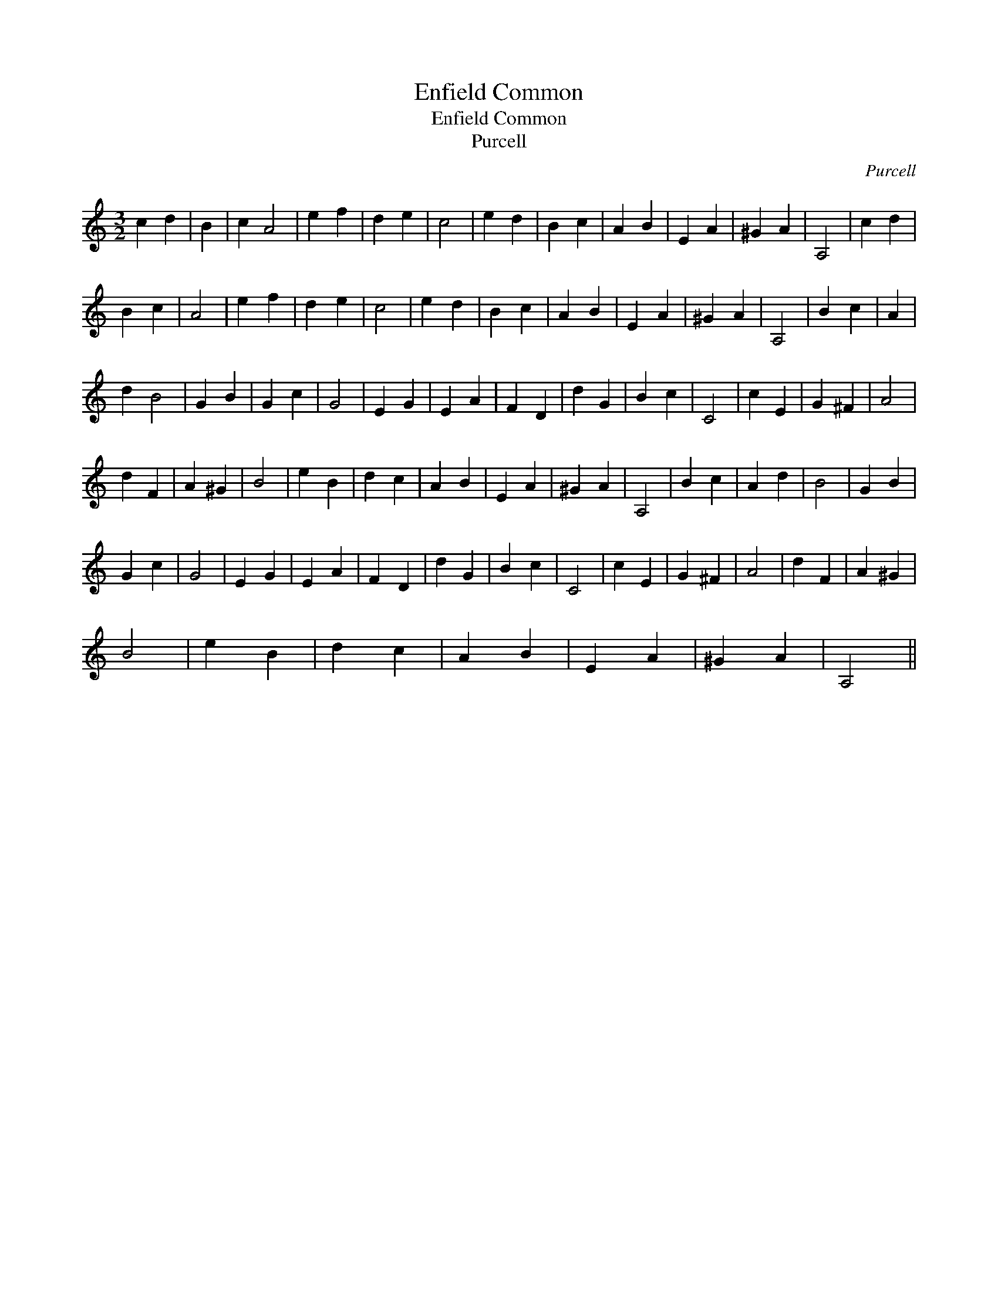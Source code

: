 X:1
T:Enfield Common
T:Enfield Common
T:Purcell
C:Purcell
L:1/8
M:3/2
K:C
V:1 treble 
V:1
 c2 d2 | B2 | c2 A4 | e2 f2 | d2 e2 | c4 | e2 d2 | B2 c2 | A2 B2 | E2 A2 | ^G2 A2 | A,4 | c2 d2 | %13
 B2 c2 | A4 | e2 f2 | d2 e2 | c4 | e2 d2 | B2 c2 | A2 B2 | E2 A2 | ^G2 A2 | A,4 | B2 c2 | A2 | %26
 d2 B4 | G2 B2 | G2 c2 | G4 | E2 G2 | E2 A2 | F2 D2 | d2 G2 | B2 c2 | C4 | c2 E2 | G2 ^F2 | A4 | %39
 d2 F2 | A2 ^G2 | B4 | e2 B2 | d2 c2 | A2 B2 | E2 A2 | ^G2 A2 | A,4 | B2 c2 | A2 d2 | B4 | G2 B2 | %52
 G2 c2 | G4 | E2 G2 | E2 A2 | F2 D2 | d2 G2 | B2 c2 | C4 | c2 E2 | G2 ^F2 | A4 | d2 F2 | A2 ^G2 | %65
 B4 | e2 B2 | d2 c2 | A2 B2 | E2 A2 | ^G2 A2 | A,4 || %72

